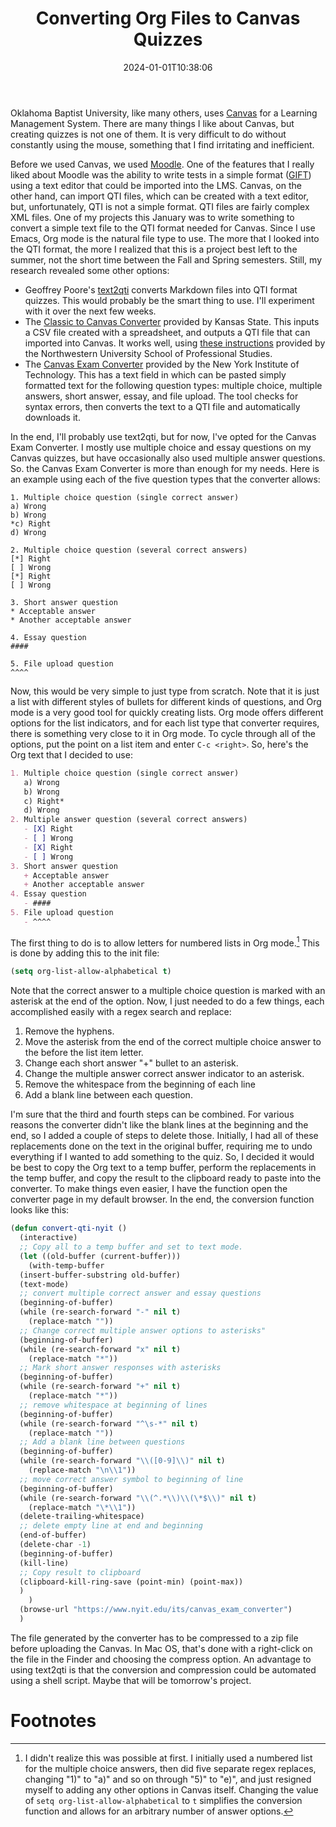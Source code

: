 #+TITLE: Converting Org Files to Canvas Quizzes
#+draft: false
#+tags[]: org education canvas
#+date: 2024-01-01T10:38:06
#+lastmod: 2024-01-01T10:40:24
#+mathjax: 

Oklahoma Baptist University, like many others, uses [[https://www.instructure.com][Canvas]] for a Learning Management System. There are many things I like about Canvas, but creating quizzes is not one of them. It is very difficult to do without constantly using the mouse, something that I find irritating and inefficient.

Before we used Canvas, we used [[https://moodle.org][Moodle]]. One of the features that I really liked about Moodle was the ability to write tests in a simple format ([[https://docs.moodle.org/403/en/GIFT_format][GIFT]]) using a text editor that could be imported into the LMS. Canvas, on the other hand, can import QTI files, which can be created with a text editor, but, unfortunately, QTI is not a simple format. QTI files are fairly complex XML files. One of my projects this January was to write something to convert a simple text file to the QTI format needed for Canvas. Since I use Emacs, Org mode is the natural file type to use. The more that I looked into the QTI format, the more I realized that this is a project best left to the summer, not the short time between the Fall and Spring semesters. Still, my research revealed some other options:

- Geoffrey Poore's [[https://github.com/gpoore/text2qti][text2qti]] converts Markdown files into QTI format quizzes. This would probably be the smart thing to use. I'll experiment with it over the next few weeks.
- The [[https://canconvert.k-state.edu/qti/][Classic to Canvas Converter]] provided by Kansas State. This inputs a CSV file created with a spreadsheet, and outputs a QTI file that can imported into Canvas. It works well, using [[https://dl.sps.northwestern.edu/canvas/2021/06/add-quiz-questions-to-canvas-by-converting-csv-files-to-qti-zip-files/][these instructions]] provided by the Northwestern University School of Professional Studies.
- The [[https://www.nyit.edu/its/canvas_exam_converter][Canvas Exam Converter]] provided by the New York Institute of Technology. This has a text field in which can be pasted simply formatted text for the following question types: multiple choice, multiple answers, short answer, essay, and file upload. The tool checks for syntax errors, then converts the text to a QTI file and automatically downloads it.

In the end, I'll probably use text2qti, but for now, I've opted for the Canvas Exam Converter. I mostly use multiple choice and essay questions on my Canvas quizzes, but have occasionally also used multiple answer questions. So. the Canvas Exam Converter is more than enough for my needs. Here is an example using each of the five question types that the converter allows: 

#+begin_src 
1. Multiple choice question (single correct answer)
a) Wrong
b) Wrong
*c) Right
d) Wrong

2. Multiple choice question (several correct answers)
[*] Right
[ ] Wrong
[*] Right
[ ] Wrong

3. Short answer question
* Acceptable answer
* Another acceptable answer

4. Essay question
####

5. File upload question
^^^^
#+end_src

Now, this would be very simple to just type from scratch. Note that it is just a list with different styles of bullets for different kinds of questions, and Org mode is a very good tool for quickly creating lists. Org mode offers different options for the list indicators, and for each list type that converter requires, there is something very close to it in Org mode. To cycle through all of the options, put the point on a list item and enter ~C-c <right>~. So, here's the Org text that I decided to use:

#+begin_src org
1. Multiple choice question (single correct answer)
   a) Wrong
   b) Wrong
   c) Right*
   d) Wrong
2. Multiple answer question (several correct answers)
   - [X] Right
   - [ ] Wrong
   - [X] Right
   - [ ] Wrong
3. Short answer question
   + Acceptable answer
   + Another acceptable answer
4. Essay question
   - ####
5. File upload question
   - ^^^^
#+end_src

The first thing to do is to allow letters for numbered lists in Org mode.[fn:1]  This is done by adding this to the init file:

#+begin_src emacs-lisp
(setq org-list-allow-alphabetical t)
#+end_src

Note that the correct answer to a multiple choice question is marked with an asterisk at the end of the option. Now, I just needed to do a few things, each accomplished easily with a regex search and replace:

1. Remove the hyphens.
2. Move the asterisk from the end of the correct multiple choice answer to the before the list item letter.
3. Change each short answer "+" bullet to an asterisk.
4. Change the multiple answer correct answer indicator to an asterisk.
5. Remove the whitespace from the beginning of each line
6. Add a blank line between each question.

I'm sure that the third and fourth steps can be combined. For various reasons the converter didn't like the blank lines at the beginning and the end, so I added a couple of steps to delete those. Initially, I had all of these replacements done on the text in the original buffer, requiring me to undo everything if I wanted to add something to the quiz. So, I decided it would be best to copy the Org text to a temp buffer, perform the replacements in the temp buffer, and copy the result to the clipboard ready to paste into the converter. To make things even easier, I have the function open the converter page in my default browser. In the end, the conversion function looks like this:

#+begin_src emacs-lisp
  (defun convert-qti-nyit ()
    (interactive)
    ;; Copy all to a temp buffer and set to text mode.
    (let ((old-buffer (current-buffer)))
      (with-temp-buffer
	(insert-buffer-substring old-buffer)
	(text-mode)
	;; convert multiple correct answer and essay questions
	(beginning-of-buffer)
	(while (re-search-forward "-" nil t)
	  (replace-match ""))
	;; Change correct multiple answer options to asterisks"
	(beginning-of-buffer)
	(while (re-search-forward "x" nil t)
	  (replace-match "*"))
	;; Mark short answer responses with asterisks
	(beginning-of-buffer)
	(while (re-search-forward "+" nil t)
	  (replace-match "*"))
	;; remove whitespace at beginning of lines
	(beginning-of-buffer)
	(while (re-search-forward "^\s-*" nil t)
	  (replace-match ""))
	;; Add a blank line between questions
	(beginning-of-buffer)
	(while (re-search-forward "\\([0-9]\\)" nil t)
	  (replace-match "\n\\1"))
	;; move correct answer symbol to beginning of line
	(beginning-of-buffer)
	(while (re-search-forward "\\(^.*\\)\\(\*$\\)" nil t)
	  (replace-match "\*\\1"))
	(delete-trailing-whitespace)
	;; delete empty line at end and beginning
	(end-of-buffer)
	(delete-char -1)
	(beginning-of-buffer)
	(kill-line)
	;; Copy result to clipboard
	(clipboard-kill-ring-save (point-min) (point-max))
	)
      )
    (browse-url "https://www.nyit.edu/its/canvas_exam_converter")
    )
#+end_src

The file generated by the converter has to be compressed to a zip file before uploading the Canvas. In Mac OS, that's done with a right-click on the file in the Finder and choosing the compress option. An advantage to using text2qti is that the conversion and compression could be automated using a shell script. Maybe that will be tomorrow's project.

* Footnotes

[fn:1] I didn't realize this was possible at first. I initially used a numbered list for the multiple choice answers, then did five separate regex replaces, changing "1)" to "a)" and so on through "5)" to "e)", and just resigned myself to adding any other options in Canvas itself. Changing the value of ~setq org-list-allow-alphabetical~ to ~t~ simplifies the conversion function and allows for an arbitrary number of answer options.
